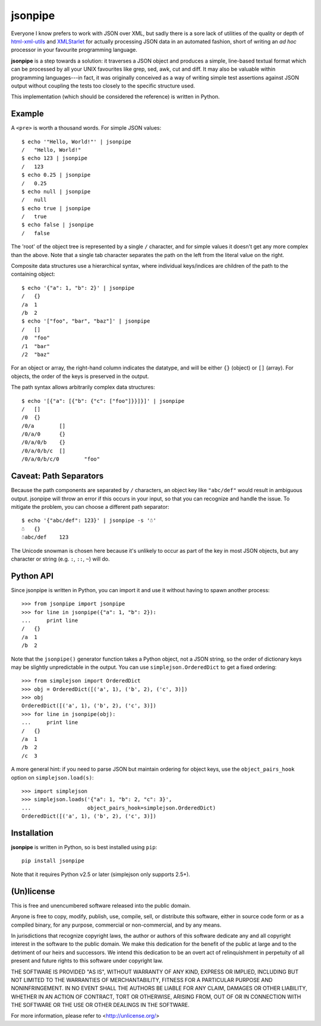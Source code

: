 ========
jsonpipe
========

Everyone I know prefers to work with JSON over XML, but sadly there is a sore
lack of utilities of the quality or depth of `html-xml-utils`_ and
`XMLStarlet`_ for actually processing JSON data in an automated fashion, short
of writing an *ad hoc* processor in your favourite programming language.

.. _html-xml-utils: http://www.w3.org/Tools/HTML-XML-utils/README
.. _XMLStarlet: http://xmlstar.sourceforge.net/

**jsonpipe** is a step towards a solution: it traverses a JSON object and
produces a simple, line-based textual format which can be processed by all your
UNIX favourites like grep, sed, awk, cut and diff. It may also be valuable
within programming languages---in fact, it was originally conceived as a way of
writing simple test assertions against JSON output without coupling the tests
too closely to the specific structure used.

This implementation (which should be considered the reference) is written in
Python.


Example
=======

A ``<pre>`` is worth a thousand words. For simple JSON values::

    $ echo '"Hello, World!"' | jsonpipe
    /	"Hello, World!"
    $ echo 123 | jsonpipe
    /	123
    $ echo 0.25 | jsonpipe
    /	0.25
    $ echo null | jsonpipe
    /	null
    $ echo true | jsonpipe
    /	true
    $ echo false | jsonpipe
    /	false

The 'root' of the object tree is represented by a single ``/`` character, and
for simple values it doesn't get any more complex than the above. Note that a
single tab character separates the path on the left from the literal value on
the right.

Composite data structures use a hierarchical syntax, where individual
keys/indices are children of the path to the containing object::

    $ echo '{"a": 1, "b": 2}' | jsonpipe
    /	{}
    /a	1
    /b	2
    $ echo '["foo", "bar", "baz"]' | jsonpipe
    /	[]
    /0	"foo"
    /1	"bar"
    /2	"baz"

For an object or array, the right-hand column indicates the datatype, and will
be either ``{}`` (object) or ``[]`` (array). For objects, the order of the keys
is preserved in the output.

The path syntax allows arbitrarily complex data structures::

    $ echo '[{"a": [{"b": {"c": ["foo"]}}]}]' | jsonpipe
    /	[]
    /0	{}
    /0/a	[]
    /0/a/0	{}
    /0/a/0/b	{}
    /0/a/0/b/c	[]
    /0/a/0/b/c/0	"foo"


Caveat: Path Separators
=======================

Because the path components are separated by ``/`` characters, an object key
like ``"abc/def"`` would result in ambiguous output. jsonpipe will throw
an error if this occurs in your input, so that you can recognize and handle the
issue. To mitigate the problem, you can choose a different path separator::

    $ echo '{"abc/def": 123}' | jsonpipe -s '☃'
    ☃	{}
    ☃abc/def	123

The Unicode snowman is chosen here because it's unlikely to occur as part of
the key in most JSON objects, but any character or string (e.g. ``:``, ``::``,
``~``) will do.


Python API
==========

Since jsonpipe is written in Python, you can import it and use it without
having to spawn another process::

    >>> from jsonpipe import jsonpipe
    >>> for line in jsonpipe({"a": 1, "b": 2}):
    ...     print line
    /	{}
    /a	1
    /b	2

Note that the ``jsonpipe()`` generator function takes a Python object, not a
JSON string, so the order of dictionary keys may be slightly unpredictable in
the output. You can use ``simplejson.OrderedDict`` to get a fixed ordering::

    >>> from simplejson import OrderedDict
    >>> obj = OrderedDict([('a', 1), ('b', 2), ('c', 3)])
    >>> obj
    OrderedDict([('a', 1), ('b', 2), ('c', 3)])
    >>> for line in jsonpipe(obj):
    ...     print line
    /	{}
    /a	1
    /b	2
    /c	3

A more general hint: if you need to parse JSON but maintain ordering for object
keys, use the ``object_pairs_hook`` option on ``simplejson.load(s)``::

    >>> import simplejson
    >>> simplejson.loads('{"a": 1, "b": 2, "c": 3}',
    ...                  object_pairs_hook=simplejson.OrderedDict)
    OrderedDict([('a', 1), ('b', 2), ('c', 3)])


Installation
============

**jsonpipe** is written in Python, so is best installed using ``pip``::

    pip install jsonpipe

Note that it requires Python v2.5 or later (simplejson only supports 2.5+).


(Un)license
===========

This is free and unencumbered software released into the public domain.

Anyone is free to copy, modify, publish, use, compile, sell, or distribute this
software, either in source code form or as a compiled binary, for any purpose,
commercial or non-commercial, and by any means.

In jurisdictions that recognize copyright laws, the author or authors of this
software dedicate any and all copyright interest in the software to the public
domain. We make this dedication for the benefit of the public at large and to
the detriment of our heirs and successors. We intend this dedication to be an
overt act of relinquishment in perpetuity of all present and future rights to
this software under copyright law.

THE SOFTWARE IS PROVIDED "AS IS", WITHOUT WARRANTY OF ANY KIND, EXPRESS OR
IMPLIED, INCLUDING BUT NOT LIMITED TO THE WARRANTIES OF MERCHANTABILITY,
FITNESS FOR A PARTICULAR PURPOSE AND NONINFRINGEMENT.  IN NO EVENT SHALL THE
AUTHORS BE LIABLE FOR ANY CLAIM, DAMAGES OR OTHER LIABILITY, WHETHER IN AN
ACTION OF CONTRACT, TORT OR OTHERWISE, ARISING FROM, OUT OF OR IN CONNECTION
WITH THE SOFTWARE OR THE USE OR OTHER DEALINGS IN THE SOFTWARE.

For more information, please refer to <http://unlicense.org/>
